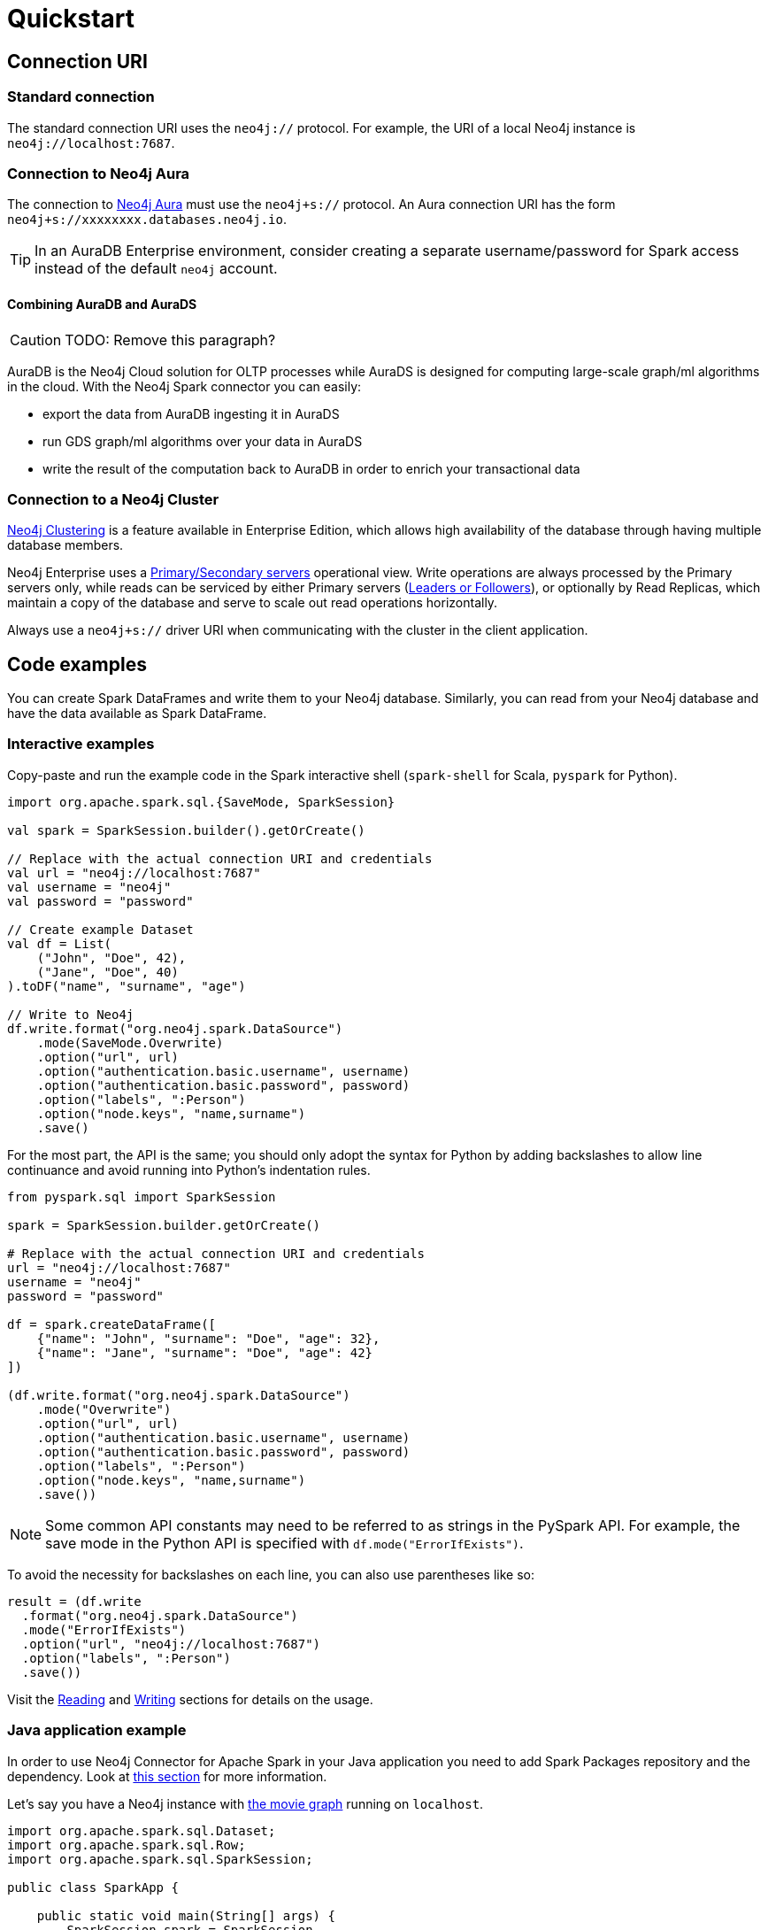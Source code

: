 = Quickstart
:description: This chapter describes the quick way to get started with Neo4j Connector for Apache Spark.
:page-aliases: python.adoc, playground.adoc, quick-java-example.adoc, aura.adoc, neo4j-cluster.adoc

== Connection URI

=== Standard connection

The standard connection URI uses the `neo4j://` protocol.
For example, the URI of a local Neo4j instance is `neo4j://localhost:7687`.

=== Connection to Neo4j Aura

The connection to link:https://neo4j.com/docs/aura/[Neo4j Aura] must use the `neo4j+s://` protocol.
An Aura connection URI has the form `neo4j+s://xxxxxxxx.databases.neo4j.io`.

[TIP]
====
In an AuraDB Enterprise environment, consider creating a separate username/password for Spark access instead of the default `neo4j` account.
====

==== Combining AuraDB and AuraDS

[CAUTION]
====
TODO: Remove this paragraph?
====

AuraDB is the Neo4j Cloud solution for OLTP processes while AuraDS is designed for computing large-scale graph/ml algorithms in the cloud.
With the Neo4j Spark connector you can easily:

* export the data from AuraDB ingesting it in AuraDS
* run GDS graph/ml algorithms over your data in AuraDS
* write the result of the computation back to AuraDB in order to enrich your transactional data

=== Connection to a Neo4j Cluster

link:https://neo4j.com/docs/operations-manual/current/clustering/[Neo4j Clustering] is a feature available in
Enterprise Edition, which allows high availability of the database through having multiple database members.

Neo4j Enterprise uses a link:https://neo4j.com/docs/operations-manual/current/clustering/introduction/#causal-clustering-introduction-operational[Primary/Secondary servers]
operational view.
Write operations are always processed by the Primary servers only, while reads can be serviced by either Primary servers (link:https://neo4j.com/docs/operations-manual/current/clustering/internals/#causal-clustering-elections-and-leadership[Leaders or Followers]),
or optionally by Read Replicas, which maintain a copy of the database and serve to scale out read operations
horizontally.

Always use a `neo4j+s://` driver URI when communicating with the cluster in the client application.

== Code examples

You can create Spark DataFrames and write them to your Neo4j database.
Similarly, you can read from your Neo4j database and have the data available as Spark DataFrame.

=== Interactive examples

Copy-paste and run the example code in the Spark interactive shell (`spark-shell` for Scala, `pyspark` for Python).

[.tabbed-example]
====
[.include-with-Scala]
=====

[source, scala]
----
import org.apache.spark.sql.{SaveMode, SparkSession}

val spark = SparkSession.builder().getOrCreate()

// Replace with the actual connection URI and credentials
val url = "neo4j://localhost:7687"
val username = "neo4j"
val password = "password"

// Create example Dataset
val df = List(
    ("John", "Doe", 42),
    ("Jane", "Doe", 40)
).toDF("name", "surname", "age")

// Write to Neo4j
df.write.format("org.neo4j.spark.DataSource")
    .mode(SaveMode.Overwrite)
    .option("url", url)
    .option("authentication.basic.username", username)
    .option("authentication.basic.password", password)
    .option("labels", ":Person")
    .option("node.keys", "name,surname")
    .save()
----
=====

[.include-with-Python]
=====

For the most part, the API is the same; you should only adopt the syntax for Python by adding backslashes to allow line continuance and avoid running into Python's indentation rules.

[source, python]
----
from pyspark.sql import SparkSession

spark = SparkSession.builder.getOrCreate()

# Replace with the actual connection URI and credentials
url = "neo4j://localhost:7687"
username = "neo4j"
password = "password"

df = spark.createDataFrame([
    {"name": "John", "surname": "Doe", "age": 32},
    {"name": "Jane", "surname": "Doe", "age": 42}
])

(df.write.format("org.neo4j.spark.DataSource")
    .mode("Overwrite")
    .option("url", url)
    .option("authentication.basic.username", username)
    .option("authentication.basic.password", password)
    .option("labels", ":Person")
    .option("node.keys", "name,surname")
    .save())
----

[NOTE]
======
Some common API constants may need to be referred to as strings in the PySpark API.
For example, the save mode in the Python API is specified with `df.mode("ErrorIfExists")`.
======

To avoid the necessity for backslashes on each line, you can also use parentheses like so:

[source, python]
----
result = (df.write 
  .format("org.neo4j.spark.DataSource")
  .mode("ErrorIfExists")
  .option("url", "neo4j://localhost:7687")
  .option("labels", ":Person")
  .save())
----
=====
====

Visit the xref:reading.adoc[Reading] and xref:writing.adoc[Writing] sections for details on the usage.

=== Java application example

In order to use Neo4j Connector for Apache Spark in your Java application you need to add Spark Packages repository and the dependency.
Look at xref:quickstart.adoc#_installation_guide[this section] for more information.

Let's say you have a Neo4j instance with link:https://neo4j.com/developer/example-data/#built-in-examples[the movie graph] running on `localhost`.

[source, java]
----
import org.apache.spark.sql.Dataset;
import org.apache.spark.sql.Row;
import org.apache.spark.sql.SparkSession;

public class SparkApp {

    public static void main(String[] args) {
        SparkSession spark = SparkSession
                .builder()
                .appName("Spark SQL Example")
                .config("spark.master", "local")
                .getOrCreate();

        Dataset<Row> ds = spark.read().format("org.neo4j.spark.DataSource")
                .option("url", "neo4j://localhost:7687")
                .option("authentication.basic.username", "neo4j")
                .option("authentication.basic.password", "password")
                .option("labels", "Person")
                .load();

        ds.show();
    }
}
----

== Jupyter notebooks

The code repository includes two https://github.com/neo4j-contrib/neo4j-spark-connector/tree/5.0/examples[Jupyter notebooks] that show how to use the connector in a data-driven workflow:

* `neo4j_data_engineering.ipynb` shows how to write Spark jobs to read data from and write data to Neo4j.
* `neo4j_data_science.ipynb` shows how to combine Pandas (in PySpark) with the Neo4j Graph Data Science library for highlighting frauds in a banking scenario.

If you have any problem feel free to write a post in the https://community.neo4j.com[Neo4j community forum] or in https://discord.com/invite/neo4j[Discord].

If you want more exercises feel free to open an issue in the https://github.com/neo4j-contrib/neo4j-spark-connector[GitHub repository].
